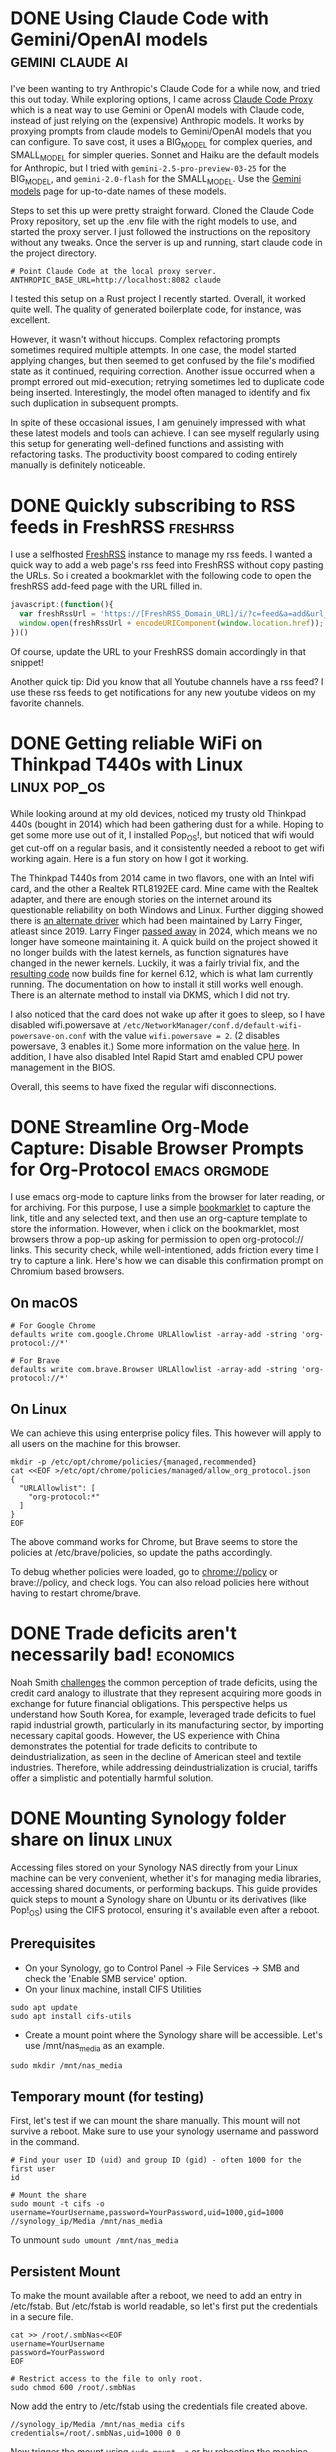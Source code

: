 #+hugo_base_dir: ../
#+hugo_auto_set_lastmod: t
#+startup: logdone

* DONE Using Claude Code with Gemini/OpenAI models :gemini:claude:ai:
CLOSED: [2025-04-18 Fri 22:09]
:PROPERTIES:
:EXPORT_FILE_NAME: claude-code-with-gemini
:END:
I've been wanting to try Anthropic's Claude Code for a while now, and tried this out today. While exploring options, I came across [[https://github.com/1rgs/claude-code-proxy][Claude Code Proxy]] which is a neat way to use Gemini or OpenAI models with Claude code, instead of just relying on the (expensive) Anthropic models. It works by proxying prompts from claude models to Gemini/OpenAI models that you can configure. To save cost, it uses a BIG_MODEL for complex queries, and SMALL_MODEL for simpler queries. Sonnet and Haiku are the default models for Anthropic, but I tried with ~gemini-2.5-pro-preview-03-25~ for the BIG_MODEL, and ~gemini-2.0-flash~ for the SMALL_MODEL. Use the [[https://ai.google.dev/gemini-api/docs/models][Gemini models]] page for up-to-date names of these models.

#+hugo: more
Steps to set this up were pretty straight forward. Cloned the Claude Code Proxy repository, set up the .env file with the right models to use, and started the proxy server. I just followed the instructions on the repository without any tweaks. Once the server is up and running, start claude code in the project directory.

#+begin_src shell
# Point Claude Code at the local proxy server.
ANTHROPIC_BASE_URL=http://localhost:8082 claude
#+end_src
I tested this setup on a Rust project I recently started. Overall, it worked quite well. The quality of generated boilerplate code, for instance, was excellent.

However, it wasn't without hiccups. Complex refactoring prompts sometimes required multiple attempts. In one case, the model started applying changes, but then seemed to get confused by the file's modified state as it continued, requiring correction. Another issue occurred when a prompt errored out mid-execution; retrying sometimes led to duplicate code being inserted. Interestingly, the model often managed to identify and fix such duplication in subsequent prompts.

In spite of these occasional issues, I am genuinely impressed with what these latest models and tools can achieve. I can see myself regularly using this setup for generating well-defined functions and assisting with refactoring tasks. The productivity boost compared to coding entirely manually is definitely noticeable.

* DONE Quickly subscribing to RSS feeds in FreshRSS :freshrss:
CLOSED: [2025-04-13 Sun 18:13]
:PROPERTIES:
:EXPORT_FILE_NAME: quickly-subscribing-to-rss-feeds
:END:

I use a selfhosted [[https://freshrss.org/index.html][FreshRSS]] instance to manage my rss feeds. I wanted a quick way to add a web page's rss feed into FreshRSS without copy pasting the URLs. So i created a bookmarklet with the following code to open the freshRSS add-feed page with the URL filled in.

#+hugo: more
#+begin_src javascript
javascript:(function(){
  var freshRssUrl = 'https://[FreshRSS_Domain_URL]/i/?c=feed&a=add&url_rss=';
  window.open(freshRssUrl + encodeURIComponent(window.location.href));
})()
#+end_src

Of course, update the URL to your FreshRSS domain accordingly in that snippet!

Another quick tip: Did you know that all Youtube channels have a rss feed? I use these rss feeds to get notifications for any new youtube videos on my favorite channels.


* DONE Getting reliable WiFi on Thinkpad T440s with Linux :linux:pop_os:
CLOSED: [2025-04-09 Wed 19:33]
:PROPERTIES:
:EXPORT_FILE_NAME: fixing-linux-wifi-issues-thinkpad-440s
:END:

While looking around at my old devices, noticed my trusty old Thinkpad 440s (bought in 2014) which had been gathering dust for a while. Hoping to get some more use out of it, I installed Pop_OS!, but noticed that wifi would get cut-off on a regular basis, and it consistently needed a reboot to get wifi working again. Here is a fun story on how I got it working.

#+hugo: more
The Thinkpad T440s from 2014 came in two flavors, one with an Intel wifi card, and the other a Realtek RTL8192EE card. Mine came with the Realtek adapter, and there are enough stories on the internet around its questionable reliability on both Windows and Linux. Further digging showed there is [[https://github.com/lwfinger/rtl8192ee][an alternate driver]] which had been maintained by Larry Finger, atleast since 2019. Larry Finger [[https://www.iucr.org/news/newsletter/volume-32/number-2/larry-w.-finger-19402024][passed away]] in 2024, which means we no longer have someone maintaining it. A quick build on the project showed it no longer builds with the latest kernels, as function signatures have changed in the newer kernels. Luckily, it was a fairly trivial fix, and the [[https://github.com/krishnakg/rtl8192ee][resulting code]] now builds fine for kernel 6.12, which is what Iam currently running. The documentation on how to install it still works well enough. There is an alternate method to install via DKMS, which I did not try.

I also noticed that the card does not wake up after it goes to sleep, so I have disabled wifi.powersave at ~/etc/NetworkManager/conf.d/default-wifi-powersave-on.conf~ with the value ~wifi.powersave = 2~. (2 disables powersave, 3 enables it.) Some more information on the value [[https://gist.github.com/jcberthon/ea8cfe278998968ba7c5a95344bc8b55][here]]. In addition, I have also disabled Intel Rapid Start amd enabled CPU power management in the BIOS.

Overall, this seems to have fixed the regular wifi disconnections.

* DONE Streamline Org-Mode Capture: Disable Browser Prompts for Org-Protocol :emacs:orgmode:
:PROPERTIES:
:EXPORT_FILE_NAME: disable-browser-prompts-org-protocol
:EXPORT_DATE: [2025-04-07 Mon 08:00]
:END:

I use emacs org-mode to capture links from the browser for later reading, or for archiving. For this purpose, I use a simple [[https://www.gnu.org/software/emacs/manual/html_node/org/The-capture-protocol.html][bookmarklet]] to capture the link, title and any selected text, and then use an org-capture template to store the information. However, when i click on the bookmarklet, most browsers throw a pop-up asking for permission to open org-protocol:// links. This security check, while well-intentioned, adds friction every time I try to capture a link.
Here's how we can disable this confirmation prompt on Chromium based browsers.

#+hugo: more
** On macOS
#+begin_src shell
# For Google Chrome
defaults write com.google.Chrome URLAllowlist -array-add -string 'org-protocol://*'

# For Brave
defaults write com.brave.Browser URLAllowlist -array-add -string 'org-protocol://*'
#+end_src

** On Linux
We can achieve this using enterprise policy files. This however will apply to all users on the machine for this browser.
#+begin_src shell
mkdir -p /etc/opt/chrome/policies/{managed,recommended}
cat <<EOF >/etc/opt/chrome/policies/managed/allow_org_protocol.json
{
  "URLAllowlist": [
    "org-protocol:*"
  ]
}
EOF
#+end_src
The above command works for Chrome, but Brave seems to store the policies at /etc/brave/policies, so update the paths accordingly.

To debug whether policies were loaded, go to chrome://policy or brave://policy, and check logs. You can also reload policies here without having to restart chrome/brave.
* DONE Trade deficits aren't necessarily bad! :economics:
:PROPERTIES:
:EXPORT_FILE_NAME: trade-deficits-not-bad
:EXPORT_DATE: [2025-04-06 Sun 14:00]
:END:

Noah Smith [[https://www.noahpinion.blog/p/trade-deficits-do-not-make-a-country][challenges]] the common perception of trade deficits, using the credit card analogy to illustrate that they represent acquiring more goods in exchange for future financial obligations. This perspective helps us understand how South Korea, for example, leveraged trade deficits to fuel rapid industrial growth, particularly in its manufacturing sector, by importing necessary capital goods. However, the US experience with China demonstrates the potential for trade deficits to contribute to deindustrialization, as seen in the decline of American steel and textile industries. Therefore, while addressing deindustrialization is crucial, tariffs offer a simplistic and potentially harmful solution.
* DONE Mounting Synology folder share on linux :linux:
:PROPERTIES:
:EXPORT_FILE_NAME: mount-synology-on-linux
:EXPORT_DATE: [2025-04-05 Sat 17:00]
:END:

Accessing files stored on your Synology NAS directly from your Linux machine can be very convenient, whether it's for managing media libraries, accessing shared documents, or performing backups. This guide provides quick steps to mount a Synology share on Ubuntu or its derivatives (like Pop!_OS) using the CIFS protocol, ensuring it's available even after a reboot.
#+hugo: more
** Prerequisites
- On your Synology, go to Control Panel -> File Services -> SMB and check the 'Enable SMB service' option.
- On your linux machine, install CIFS Utilities
#+begin_src shell
sudo apt update
sudo apt install cifs-utils
#+end_src
- Create a mount point where the Synology share will be accessible. Let's use /mnt/nas_media as an example.
~sudo mkdir /mnt/nas_media~

** Temporary mount (for testing)
First, let's test if we can mount the share manually. This mount will not survive a reboot. Make sure to use your synology username and password in the command.

#+begin_src shell
# Find your user ID (uid) and group ID (gid) - often 1000 for the first user
id

# Mount the share
sudo mount -t cifs -o username=YourUsername,password=YourPassword,uid=1000,gid=1000 //synology_ip/Media /mnt/nas_media
#+end_src

To unmount
~sudo umount /mnt/nas_media~

** Persistent Mount
To make the mount available after a reboot, we need to add an entry in /etc/fstab. But /etc/fstab is world readable, so let's first put the credentials in a secure file.

#+begin_src shell
cat >> /root/.smbNas<<EOF
username=YourUsername
password=YourPassword
EOF

# Restrict access to the file to only root.
sudo chmod 600 /root/.smbNas
#+end_src

Now add the entry to /etc/fstab using the credentials file created above.
#+begin_src shell
//synology_ip/Media /mnt/nas_media cifs credentials=/root/.smbNas,uid=1000 0 0
#+end_src

Now trigger the mount using ~sudo mount -a~ or by rebooting the machine.
